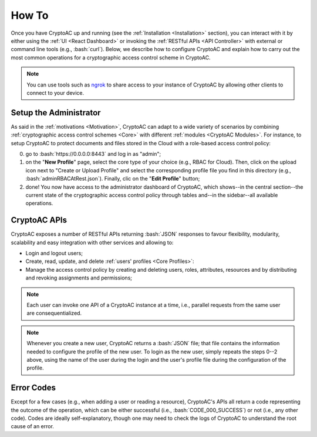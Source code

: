 .. role:: bash(code)
   :language: bash

******
How To
******

Once you have CryptoAC up and running (see the :ref:`Installation <Installation>` section), you can interact with it by either using the :ref:`UI <React Dashboard>` or invoking the :ref:`RESTful APIs <API Controller>` with external or command line tools (e.g., :bash:`curl`). Below, we describe how to configure CryptoAC and explain how to carry out the most common operations for a cryptographic access control scheme in CryptoAC.

.. note::
    You can use tools such as `ngrok <https://ngrok.com/>`_ to share access to your instance of CryptoAC by allowing other clients to connect to your device. 


Setup the Administrator
#######################

As said in the :ref:`motivations <Motivation>`, CryptoAC can adapt to a wide variety of scenarios by combining :ref:`cryptographic access control schemes <Core>` with different :ref:`modules <CryptoAC Modules>`. For instance, to setup CryptoAC to protect documents and files stored in the Cloud with a role-based access control policy:

0. go to :bash:`https://0.0.0.0:8443` and log in as "admin";

1. on the "**New Profile**" page, select the core type of your choice (e.g., RBAC for Cloud). Then, click on the upload icon next to "Create or Upload Profile" and select the corresponding profile file you find in this directory (e.g., :bash:`adminRBACAtRest.json`). Finally, clic on the "**Edit Profile**" button;

2. done! You now have access to the administrator dashboard of CryptoAC, which shows--in the central section--the current state of the cryptographic access control policy through tables and--in the sidebar--all available operations.


CryptoAC APIs
#############

CryptoAC exposes a number of RESTful APIs returning :bash:`JSON` responses to favour flexibility, modularity, scalability and easy integration with other services and allowing to:

* Login and logout users;

* Create, read, update, and delete :ref:`users' profiles <Core Profiles>`: 

* Manage the access control policy by creating and deleting users, roles, attributes, resources and by distributing and revoking assignments and permissions;

.. note::
    Each user can invoke one API of a CryptoAC instance at a time, i.e., parallel requests from the same user are consequentialized.

.. note::
    Whenever you create a new user, CryptoAC returns a :bash:`JSON` file; that file contains the information needed to configure the profile of the new user. To login as the new user, simply repeats the steps 0--2 above, using the name of the user during the login and the user's profile file during the configuration of the profile. 


.. collapse:: Expand this to see the OpenAPI documentation:

    .. code-block:: yaml

        openapi: "3.0.0"
        info:
        version: 0.1.0
        title: "CryptoAC"
        description: "This is the documentation of the RESTful APIs of [CryptoAC](https://github.com/stfbk/CryptoAC). Please see the [repository](https://github.com/stfbk/CryptoAC) for information about CryptoAC. Mandatory parameters are rendered as path parameters, while optional parameters are rendered as query parameters."
        termsOfService: http://swagger.io/terms/
        contact:
            name: FBK - Security and Trust
            email: sberlato@fbk.eu
            url: https://st.fbk.eu/
        license:
            name: Apache 2.0
            url: https://www.apache.org/licenses/LICENSE-2.0.html
        servers:
        - url: http://localhost:8443/v1
        paths:

        
        /profile/{Core}/{Username}:
            get:
            tags: ["Profile"]
            summary: "Get the profile of the user for the given core."
            description: "The admin can get the profile of all users, while a user can only get her own profile."
            operationId: getUserProfile
            security:
                - cookieAuth: []
                - basicAuth: []
            parameters:
                - name: Core
                in: path
                description: "The core."
                required: true
                schema:
                    type: string
                - name: Username
                in: path
                description: "The name of the user of the profile to get."
                required: true
                schema:
                    type: string
            responses:
                '200':
                description: "The requested profile as a JSON object."
                content:
                    application/json:
                    schema:
                        type: object
                        items:
                        $ref: '#/components/schemas/userProfile'
                '401':
                description: "Unauthorized."
                content:
                    text/plain:
                    examples:
                        CODE_038_UNAUTHORIZED:
                        summary: "The user is not logged in."
                        value: "CODE_038_UNAUTHORIZED"
                '404':
                description: "Not found."
                content:
                    text/plain:
                    examples:
                        CODE_039_PROFILE_NOT_FOUND:
                        summary: "The requested profile was not found. This code is returned both when the profile does not actually exist and when the profile exists but the user does not have access to it."
                        value: "CODE_039_PROFILE_NOT_FOUND"
                '422':
                description: "Unprocessable Entity."
                content:
                    text/plain:
                    examples:
                        CODE_019_MISSING_PARAMETERS:
                        summary: "Missing a mandatory parameter."
                        value: "CODE_019_MISSING_PARAMETERS"
                        CODE_020_INVALID_PARAMETER:
                        summary: "Supplied a wrong parameter."
                        value: "CODE_020_INVALID_PARAMETER"
                '500':
                description: "Internal Server Error."
                content:
                    text/plain:
                    examples:
                        outcomeCode:
                        summary: "An outcome code describing the error."
            delete:
            tags: ["Profile"]
            summary: "Delete the profile of the user for the given core."
            description: "The admin can delete the profile of all users, while a user can only delete her own profile. This API does not delete the user from the access control policy."
            operationId: deleteUserProfile
            security:
                - cookieAuth: []
                - basicAuth: []
            parameters:
                - name: Core
                in: path
                description: "The core."
                required: true
                schema:
                    type: string
                - name: Username
                in: path
                description: "The name of the user of the profile to delete."
                required: true
                schema:
                    type: string
            responses:
                '200':
                description: "Success."
                content:
                    text/plain:
                    examples:
                        CODE_000_SUCCESS:
                        summary: "Success."
                        value: "CODE_000_SUCCESS"
                '401':
                description: "Unauthorized."
                content:
                    text/plain:
                    examples:
                        CODE_038_UNAUTHORIZED:
                        summary: "The user is not logged in."
                        value: "CODE_038_UNAUTHORIZED"
                '404':
                description: "Not found."
                content:
                    text/plain:
                    examples:
                        CODE_039_PROFILE_NOT_FOUND:
                        summary: "The profile to delete was not found. This code is returned both when the profile does not actually exist and when the profile exists but the user does not have access to it."
                        value: "CODE_039_PROFILE_NOT_FOUND"
                '422':
                description: "Unprocessable Entity."
                content:
                    text/plain:
                    examples:
                        CODE_019_MISSING_PARAMETERS:
                        summary: "Missing a mandatory parameter."
                        value: "CODE_019_MISSING_PARAMETERS"
                        CODE_020_INVALID_PARAMETER:
                        summary: "Supplied a wrong parameter."
                        value: "CODE_020_INVALID_PARAMETER"
                '500':
                description: "Internal Server Error."
                content:
                    text/plain:
                    examples:
                        outcomeCode:
                        summary: "An outcome code describing the error."
                
        /profile/{Core}:
            post:
            tags: ["Profile"]
            summary: "Create the profile of the user for the given core."
            description: "The admin can create the profile for other users, while a user can only create her own profile. Note that cryptographic keys, if not given, are generated by CryptoAC."
            operationId: createUserProfile
            security:
                - cookieAuth: []
                - basicAuth: []
            parameters:
                - name: Core
                in: path
                description: "The core."
                required: true
                schema:
                    type: string
            requestBody:
                required: true
                description: "The profile as a JSON object."
                content:
                application/json:
                    schema:
                    type: array
                    items:
                        $ref: '#/components/schemas/userProfile'
            responses:
                '200':
                description: "Success."
                content:
                    text/plain:
                    examples:
                        CODE_000_SUCCESS:
                        summary: "Success."
                        value: "CODE_000_SUCCESS"
                '401':
                description: "Unauthorized."
                content:
                    text/plain:
                    examples:
                        CODE_038_UNAUTHORIZED:
                        summary: "The user is not logged in."
                        value: "CODE_038_UNAUTHORIZED"
                '403':
                description: "Forbidden."
                content:
                    text/plain:
                    examples:
                        CODE_037_FORBIDDEN:
                        summary: "A not-admin user cannot create profiles of other users."
                        value: "CODE_037_FORBIDDEN"
                '422':
                description: "Unprocessable Entity."
                content:
                    text/plain:
                    examples:
                        CODE_018_INTERFACE_CONFIGURATION_PARAMETERS:
                        summary: "Incorrect parameters (e.g., admin flag enabled but not admin user, values do not satisfy regular expressions) ."
                        value: "CODE_018_INTERFACE_CONFIGURATION_PARAMETERS"
                        CODE_019_MISSING_PARAMETERS:
                        summary: "Missing a mandatory parameter."
                        value: "CODE_019_MISSING_PARAMETERS"
                        CODE_020_INVALID_PARAMETER:
                        summary: "Supplied a wrong parameter."
                        value: "CODE_020_INVALID_PARAMETER"
                '500':
                description: "Internal Server Error."
                content:
                    text/plain:
                    examples:
                        outcomeCode:
                        summary: "An outcome code describing the error."                
            patch:
            tags: ["Profile"]
            summary: "Update the profile of the user for the given core."
            description: "The admin can update the profile for other users, while a user can only update her own profile. Note that some fields of the profile (which depend on the core type and configuration) cannot be updated."
            operationId: updateUserProfile
            security:
                - cookieAuth: []
                - basicAuth: []
            parameters:
                - name: Core
                in: path
                description: "The core."
                required: true
                schema:
                    type: string
            requestBody:
                required: true
                description: "The profile as a JSON object."
                content:
                application/json:
                    schema:
                    type: array
                    items:
                        $ref: '#/components/schemas/userProfile'
            responses:
                '200':
                description: "Success."
                content:
                    text/plain:
                    examples:
                        CODE_000_SUCCESS:
                        summary: "Success."
                        value: "CODE_000_SUCCESS"
                '401':
                description: "Unauthorized."
                content:
                    text/plain:
                    examples:
                        CODE_038_UNAUTHORIZED:
                        summary: "The user is not logged in."
                        value: "CODE_038_UNAUTHORIZED"
                '403':
                description: "Forbidden."
                content:
                    text/plain:
                    examples:
                        CODE_037_FORBIDDEN:
                        summary: "A not-admin user cannot update profiles of other users."
                        value: "CODE_037_FORBIDDEN"
                '404':
                description: "Not found."
                content:
                    text/plain:
                    examples:
                        CODE_039_PROFILE_NOT_FOUND:
                        summary: "The profile to update was not found."
                        value: "CODE_039_PROFILE_NOT_FOUND"
                '422':
                description: "Unprocessable Entity."
                content:
                    text/plain:
                    examples:
                        CODE_018_INTERFACE_CONFIGURATION_PARAMETERS:
                        summary: "Incorrect parameters (e.g., admin flag enabled but not admin user, values do not satisfy regular expressions) ."
                        value: "CODE_018_INTERFACE_CONFIGURATION_PARAMETERS"
                        CODE_019_MISSING_PARAMETERS:
                        summary: "Missing a mandatory parameter."
                        value: "CODE_019_MISSING_PARAMETERS"
                        CODE_020_INVALID_PARAMETER:
                        summary: "Supplied a wrong parameter."
                        value: "CODE_020_INVALID_PARAMETER"
                '500':
                description: "Internal Server Error."
                content:
                    text/plain:
                    examples:
                        outcomeCode:
                        summary: "An outcome code describing the error."



        /CryptoAC/users/{Core}:
            get:
            tags: ["Users"]
            summary: "Get the list of users for the given core."
            description: "This API concerns users in the access control policy, and not users' profiles."
            operationId: listUsers
            security:
                - cookieAuth: []
                - basicAuth: []
            parameters:
                - name: Core
                in: path
                description: "The core."
                required: true
                schema:
                    type: string
            responses:
                '200':
                description: "The list of users as a JSON object."
                content:
                    application/json:
                    schema:
                        type: array
                        items:
                        $ref: '#/components/schemas/listUsers'
                '401':
                description: "Unauthorized."
                content:
                    text/plain:
                    examples:
                        CODE_038_UNAUTHORIZED:
                        summary: "The user is not logged in."
                        value: "CODE_038_UNAUTHORIZED"
                '403':
                description: "Forbidden."
                content:
                    text/plain:
                    examples:
                        CODE_037_FORBIDDEN:
                        summary: "A not-admin user cannot invoke this API."
                        value: "CODE_037_FORBIDDEN"
                '404':
                description: "Not found."
                content:
                    text/plain:
                    examples:
                        CODE_039_PROFILE_NOT_FOUND:
                        summary: "The profile of the logged user was not found in this instance of CryptoAC."
                        value: "CODE_039_PROFILE_NOT_FOUND"
                '422':
                description: "Unprocessable Entity."
                content:
                    text/plain:
                    examples:
                        CODE_019_MISSING_PARAMETERS:
                        summary: "Missing a mandatory parameter."
                        value: "CODE_019_MISSING_PARAMETERS"
                        CODE_020_INVALID_PARAMETER:
                        summary: "Supplied a wrong parameter."
                        value: "CODE_020_INVALID_PARAMETER"
                '500':
                description: "Internal Server Error."
                content:
                    text/plain:
                    examples:
                        outcomeCode:
                        summary: "An outcome code describing the error."
            post:
            tags: ["Users"]
            summary: "Add a user to the access control policy for the given core."
            description: "If successful, the API returns the profile of the user (which, by default, is not stored in the CryptoAC instance used to create the user)."
            operationId: addUser
            security:
                - cookieAuth: []
                - basicAuth: []
            parameters:
                - name: Core
                in: path
                description: "The core."
                required: true
                schema:
                    type: string
            requestBody:
                required: true
                content:
                application/x-www-form-urlencoded:
                    schema:
                    type: object
                    properties:
                        Username:
                        type: string
                        description: "The name of the user to add."
            responses:
                '200':
                description: "The profile of the new user as a JSON object."
                content:
                    application/json:
                    schema:
                        type: array
                        items:
                        $ref: '#/components/schemas/userProfile'     
                '401':
                description: "Unauthorized."
                content:
                    text/plain:
                    examples:
                        CODE_038_UNAUTHORIZED:
                        summary: "The user is not logged in."
                        value: "CODE_038_UNAUTHORIZED"
                '403':
                description: "Forbidden."
                content:
                    text/plain:
                    examples:
                        CODE_037_FORBIDDEN:
                        summary: "A not-admin user cannot invoke this API."
                        value: "CODE_037_FORBIDDEN"
                '404':
                description: "Not found."
                content:
                    text/plain:
                    examples:
                        CODE_039_PROFILE_NOT_FOUND:
                        summary: "The profile of the logged user was not found in this instance of CryptoAC."
                        value: "CODE_039_PROFILE_NOT_FOUND"
                '422':
                description: "Unprocessable Entity."
                content:
                    text/plain:
                    examples:
                        CODE_019_MISSING_PARAMETERS:
                        summary: "Missing a mandatory parameter."
                        value: "CODE_019_MISSING_PARAMETERS"
                        CODE_020_INVALID_PARAMETER:
                        summary: "Supplied a wrong parameter."
                        value: "CODE_020_INVALID_PARAMETER"
                '500':
                description: "Internal Server Error."
                content:
                    text/plain:
                    examples:
                        outcomeCode:
                        summary: "An outcome code describing the error."
                        
        /CryptoAC/users/{Core}/{Username}:   
            delete:
            tags: ["Users"]
            summary: "Delete the user from the access control policy for the given core."
            description: "This API removes the deleted user from all roles to which the user was assigned and consequently update the access control policy. This API concerns users in the access control policy, and not users' profiles."
            operationId: deleteUser
            security:
                - cookieAuth: []
                - basicAuth: []
            parameters:
                - name: Core
                in: path
                description: "The core."
                required: true
                schema:
                    type: string
                - name: Username
                in: path
                description: "The name of the user to delete."
                required: true
                schema:
                    type: string
            responses:
                '200':
                description: "Success."
                content:
                    text/plain:
                    examples:
                        CODE_000_SUCCESS:
                        summary: "Success."
                        value: "CODE_000_SUCCESS"
                '401':
                description: "Unauthorized."
                content:
                    text/plain:
                    examples:
                        CODE_038_UNAUTHORIZED:
                        summary: "The user is not logged in."
                        value: "CODE_038_UNAUTHORIZED"
                '403':
                description: "Forbidden."
                content:
                    text/plain:
                    examples:
                        CODE_037_FORBIDDEN:
                        summary: "A not-admin user cannot invoke this API."
                        value: "CODE_037_FORBIDDEN"
                '404':
                description: "Not found."
                content:
                    text/plain:
                    examples:
                        CODE_039_PROFILE_NOT_FOUND:
                        summary: "The profile of the logged user was not found in this instance of CryptoAC."
                        value: "CODE_039_PROFILE_NOT_FOUND"
                '422':
                description: "Unprocessable Entity."
                content:
                    text/plain:
                    examples:
                        CODE_019_MISSING_PARAMETERS:
                        summary: "Missing a mandatory parameter."
                        value: "CODE_019_MISSING_PARAMETERS"
                        CODE_020_INVALID_PARAMETER:
                        summary: "Supplied a wrong parameter."
                        value: "CODE_020_INVALID_PARAMETER"
                '500':
                description: "Internal Server Error."
                content:
                    text/plain:
                    examples:
                        outcomeCode:
                        summary: "An outcome code describing the error."
            
            
                
        /CryptoAC/roles/{Core}:
            get:
            tags: ["Roles"]
            summary: "Get the list of roles for the given core."
            description: ""
            operationId: listRoles
            security:
                - cookieAuth: []
                - basicAuth: []
            parameters:
                - name: Core
                in: path
                description: "The core."
                required: true
                schema:
                    type: string
            responses:
                '200':
                description: "The list of roles as a JSON object."
                content:
                    application/json:
                    schema:
                        type: array
                        items:
                        $ref: '#/components/schemas/listRoles'
                '401':
                description: "Unauthorized."
                content:
                    text/plain:
                    examples:
                        CODE_038_UNAUTHORIZED:
                        summary: "The user is not logged in."
                        value: "CODE_038_UNAUTHORIZED"
                '403':
                description: "Forbidden."
                content:
                    text/plain:
                    examples:
                        CODE_037_FORBIDDEN:
                        summary: "A not-admin user cannot invoke this API."
                        value: "CODE_037_FORBIDDEN"
                '404':
                description: "Not found."
                content:
                    text/plain:
                    examples:
                        CODE_039_PROFILE_NOT_FOUND:
                        summary: "The profile of the logged user was not found in this instance of CryptoAC."
                        value: "CODE_039_PROFILE_NOT_FOUND"
                '422':
                description: "Unprocessable Entity."
                content:
                    text/plain:
                    examples:
                        CODE_019_MISSING_PARAMETERS:
                        summary: "Missing a mandatory parameter."
                        value: "CODE_019_MISSING_PARAMETERS"
                        CODE_020_INVALID_PARAMETER:
                        summary: "Supplied a wrong parameter."
                        value: "CODE_020_INVALID_PARAMETER"
                '500':
                description: "Internal Server Error."
                content:
                    text/plain:
                    examples:
                        outcomeCode:
                        summary: "An outcome code describing the error."
            post:
            tags: ["Roles"]
            summary: "Add a role to the access control policy for the given core."
            description: ""
            operationId: addRole
            security:
                - cookieAuth: []
                - basicAuth: []
            parameters:
                - name: Core
                in: path
                description: "The core."
                required: true
                schema:
                    type: string
            requestBody:
                required: true
                content:
                application/x-www-form-urlencoded:
                    schema:
                    type: object
                    properties:
                        Role_Name:
                        type: string
                        description: "The name of the role to add."
            responses:
                '200':
                description: "Success."
                content:
                    text/plain:
                    examples:
                        CODE_000_SUCCESS:
                        summary: "Success."
                        value: "CODE_000_SUCCESS"
                '401':
                description: "Unauthorized."
                content:
                    text/plain:
                    examples:
                        CODE_038_UNAUTHORIZED:
                        summary: "The user is not logged in."
                        value: "CODE_038_UNAUTHORIZED"
                '403':
                description: "Forbidden."
                content:
                    text/plain:
                    examples:
                        CODE_037_FORBIDDEN:
                        summary: "A not-admin user cannot invoke this API."
                        value: "CODE_037_FORBIDDEN"
                '404':
                description: "Not found."
                content:
                    text/plain:
                    examples:
                        CODE_039_PROFILE_NOT_FOUND:
                        summary: "The profile of the logged user was not found in this instance of CryptoAC."
                        value: "CODE_039_PROFILE_NOT_FOUND"
                '422':
                description: "Unprocessable Entity."
                content:
                    text/plain:
                    examples:
                        CODE_019_MISSING_PARAMETERS:
                        summary: "Missing a mandatory parameter."
                        value: "CODE_019_MISSING_PARAMETERS"
                        CODE_020_INVALID_PARAMETER:
                        summary: "Supplied a wrong parameter."
                        value: "CODE_020_INVALID_PARAMETER"
                '500':
                description: "Internal Server Error."
                content:
                    text/plain:
                    examples:
                        outcomeCode:
                        summary: "An outcome code describing the error."              
        
        /CryptoAC/roles/{Core}/{Role_Name}:   
            delete:
            tags: ["Roles"]
            summary: "Delete the role from the access control policy for the given core."
            description: "This API removes all assigned users and permissions from the deleted role and consequently update the access control policy."
            operationId: deleteRole
            security:
                - cookieAuth: []
                - basicAuth: []
            parameters:
                - name: Core
                in: path
                description: "The core."
                required: true
                schema:
                    type: string
                - name: Role_Name
                in: path
                description: "The name of the role to delete."
                required: true
                schema:
                    type: string
            responses:
                '200':
                description: "Success."
                content:
                    text/plain:
                    examples:
                        CODE_000_SUCCESS:
                        summary: "Success."
                        value: "CODE_000_SUCCESS"
                '401':
                description: "Unauthorized."
                content:
                    text/plain:
                    examples:
                        CODE_038_UNAUTHORIZED:
                        summary: "The user is not logged in."
                        value: "CODE_038_UNAUTHORIZED"
                '403':
                description: "Forbidden."
                content:
                    text/plain:
                    examples:
                        CODE_037_FORBIDDEN:
                        summary: "A not-admin user cannot invoke this API."
                        value: "CODE_037_FORBIDDEN"
                '404':
                description: "Not found."
                content:
                    text/plain:
                    examples:
                        CODE_039_PROFILE_NOT_FOUND:
                        summary: "The profile of the logged user was not found in this instance of CryptoAC."
                        value: "CODE_039_PROFILE_NOT_FOUND"
                '422':
                description: "Unprocessable Entity."
                content:
                    text/plain:
                    examples:
                        CODE_019_MISSING_PARAMETERS:
                        summary: "Missing a mandatory parameter."
                        value: "CODE_019_MISSING_PARAMETERS"
                        CODE_020_INVALID_PARAMETER:
                        summary: "Supplied a wrong parameter."
                        value: "CODE_020_INVALID_PARAMETER"
                '500':
                description: "Internal Server Error."
                content:
                    text/plain:
                    examples:
                        outcomeCode:
                        summary: "An outcome code describing the error."
        


        /CryptoAC/resources/{Core}:
            get:
            tags: ["Resources"]
            summary: "Get the list of resources for the given core."
            description: ""
            operationId: listResources
            security:
                - cookieAuth: []
                - basicAuth: []
            parameters:
                - name: Core
                in: path
                description: "The core."
                required: true
                schema:
                    type: string
            responses:
                '200':
                description: "The list of resources as a JSON object."
                content:
                    application/json:
                    schema:
                        type: array
                        items:
                        $ref: '#/components/schemas/listResources'
                '401':
                description: "Unauthorized."
                content:
                    text/plain:
                    examples:
                        CODE_038_UNAUTHORIZED:
                        summary: "The user is not logged in."
                        value: "CODE_038_UNAUTHORIZED"
                '403':
                description: "Forbidden."
                content:
                    text/plain:
                    examples:
                        CODE_037_FORBIDDEN:
                        summary: "A not-admin user cannot invoke this API."
                        value: "CODE_037_FORBIDDEN"
                '404':
                description: "Not found."
                content:
                    text/plain:
                    examples:
                        CODE_039_PROFILE_NOT_FOUND:
                        summary: "The profile of the logged user was not found in this instance of CryptoAC."
                        value: "CODE_039_PROFILE_NOT_FOUND"
                '422':
                description: "Unprocessable Entity."
                content:
                    text/plain:
                    examples:
                        CODE_019_MISSING_PARAMETERS:
                        summary: "Missing a mandatory parameter."
                        value: "CODE_019_MISSING_PARAMETERS"
                        CODE_020_INVALID_PARAMETER:
                        summary: "Supplied a wrong parameter."
                        value: "CODE_020_INVALID_PARAMETER"
                '500':
                description: "Internal Server Error."
                content:
                    text/plain:
                    examples:
                        outcomeCode:
                        summary: "An outcome code describing the error."
            post:
            tags: ["Resources"]
            summary: "Add a resource to the access control policy for the given core."
            description: ""
            operationId: addResource
            security:
                - cookieAuth: []
                - basicAuth: []
            parameters:
                - name: Core
                in: path
                description: "The core."
                required: true
                schema:
                    type: string
            requestBody:
                required: true
                content:
                multipart/form-data:
                    schema:
                    type: object
                    properties:
                        Access_Control_Enforcement:
                        type: string
                        description: "The access control enforcement level of the resource to add."
                        enum: [TRADITIONAL, COMBINED]
                        Resource:
                        type: string
                        format: binary
                        description: "The content of the resource to add (as a file item)."
                application/x-www-form-urlencoded:
                    schema:
                    type: object
                    properties:
                        Access_Control_Enforcement:
                        type: string
                        description: "The access control enforcement level of the resource to add."
                        enum: [TRADITIONAL, COMBINED]
                        Resource_Name:
                        type: string
                        description: "The name of the resource to add."
                        Resource_Content:
                        type: string
                        description: "The content of the resource to add."
            responses:
                '200':
                description: "Success."
                content:
                    text/plain:
                    examples:
                        CODE_000_SUCCESS:
                        summary: "Success."
                        value: "CODE_000_SUCCESS"
                '401':
                description: "Unauthorized."
                content:
                    text/plain:
                    examples:
                        CODE_038_UNAUTHORIZED:
                        summary: "The user is not logged in."
                        value: "CODE_038_UNAUTHORIZED"
                '404':
                description: "Not found."
                content:
                    text/plain:
                    examples:
                        CODE_039_PROFILE_NOT_FOUND:
                        summary: "The profile of the logged user was not found in this instance of CryptoAC."
                        value: "CODE_039_PROFILE_NOT_FOUND"
                '422':
                description: "Unprocessable Entity."
                content:
                    text/plain:
                    examples:
                        CODE_019_MISSING_PARAMETERS:
                        summary: "Missing a mandatory parameter."
                        value: "CODE_019_MISSING_PARAMETERS"
                        CODE_020_INVALID_PARAMETER:
                        summary: "Supplied a wrong parameter."
                        value: "CODE_020_INVALID_PARAMETER"
                        CODE_060_HTTP_CONTENT_TYPE_NOT_SUPPORTED:
                        summary: "Wrong content type."
                        value: "CODE_060_HTTP_CONTENT_TYPE_NOT_SUPPORTED"
                '500':
                description: "Internal Server Error."
                content:
                    text/plain:
                    examples:
                        outcomeCode:
                        summary: "An outcome code describing the error."
            patch:
            tags: ["Resources"]
            summary: "Update a resource in the access control policy for the given core."
            description: ""
            operationId: updateResource
            security:
                - cookieAuth: []
                - basicAuth: []
            parameters:
                - name: Core
                in: path
                description: "The core."
                required: true
                schema:
                    type: string
            requestBody:
                required: true
                content:
                multipart/form-data:
                    schema:
                    type: object
                    properties:
                        Resource:
                        type: string
                        format: binary
                        description: "The content of the resource to update (as a file item)."
                application/x-www-form-urlencoded:
                    schema:
                    type: object
                    properties:
                        Resource_Name:
                        type: string
                        description: "The name of the resource to update."
                        Resource_Content:
                        type: string
                        description: "The content of the resource to update."
            responses:
                '200':
                description: "Success."
                content:
                    text/plain:
                    examples:
                        CODE_000_SUCCESS:
                        summary: "Success."
                        value: "CODE_000_SUCCESS"
                '401':
                description: "Unauthorized."
                content:
                    text/plain:
                    examples:
                        CODE_038_UNAUTHORIZED:
                        summary: "The user is not logged in."
                        value: "CODE_038_UNAUTHORIZED"
                '404':
                description: "Not found."
                content:
                    text/plain:
                    examples:
                        CODE_039_PROFILE_NOT_FOUND:
                        summary: "The profile of the logged user was not found in this instance of CryptoAC."
                        value: "CODE_039_PROFILE_NOT_FOUND"
                '422':
                description: "Unprocessable Entity."
                content:
                    text/plain:
                    examples:
                        CODE_019_MISSING_PARAMETERS:
                        summary: "Missing a mandatory parameter."
                        value: "CODE_019_MISSING_PARAMETERS"
                        CODE_020_INVALID_PARAMETER:
                        summary: "Supplied a wrong parameter."
                        value: "CODE_020_INVALID_PARAMETER"
                        CODE_060_HTTP_CONTENT_TYPE_NOT_SUPPORTED:
                        summary: "Wrong content type."
                        value: "CODE_060_HTTP_CONTENT_TYPE_NOT_SUPPORTED"
                '500':
                description: "Internal Server Error."
                content:
                    text/plain:
                    examples:
                        outcomeCode:
                        summary: "An outcome code describing the error."

        /CryptoAC/resources/{Core}/{Resource_Name}:  
            get:
            tags: ["Resources"]
            summary: "Get the content of the resource for the given core."
            description: "The actual behaviour of this API depends on the configuration of the core (e.g., download the resource as a file, subscribe to an MQTT topic). This API returns 404 both when the resource does not exist and when the resource exists but the user does not have access to it."
            operationId: readResource
            security:
                - cookieAuth: []
                - basicAuth: []
            parameters:
                - name: Core
                in: path
                description: "The core."
                required: true
                schema:
                    type: string
                - name: Resource_Name
                in: path
                description: "The name of the resource."
                required: true
                schema:
                    type: string
            responses:
                '200': 
                description: "Success." 
                content: 
                    application/octet-stream: 
                    schema: 
                        type: string 
                        format: binary 
                    text/plain:
                    examples:
                        CODE_000_SUCCESS:
                        summary: "Success."
                        value: "CODE_000_SUCCESS"
                headers: 
                    Content-Disposition: 
                    schema: 
                        type: string 
                        description: "Used only with `application/octet-stream` responses."
                        example: attachment; filename="name.pdf"
                '401':
                description: "Unauthorized."
                content:
                    text/plain:
                    examples:
                        CODE_038_UNAUTHORIZED:
                        summary: "The user is not logged in."
                        value: "CODE_038_UNAUTHORIZED"
                '404':
                description: "Not found."
                content:
                    text/plain:
                    examples:
                        CODE_039_PROFILE_NOT_FOUND:
                        summary: "The profile of the logged user was not found in this instance of CryptoAC."
                        value: "CODE_039_PROFILE_NOT_FOUND"
                '422':
                description: "Unprocessable Entity."
                content:
                    text/plain:
                    examples:
                        CODE_019_MISSING_PARAMETERS:
                        summary: "Missing a mandatory parameter."
                        value: "CODE_019_MISSING_PARAMETERS"
                        CODE_020_INVALID_PARAMETER:
                        summary: "Supplied a wrong parameter."
                        value: "CODE_020_INVALID_PARAMETER"
                '500':
                description: "Internal Server Error."
                content:
                    text/plain:
                    examples:
                        outcomeCode:
                        summary: "An outcome code describing the error."
            delete:
            tags: ["Resources"]
            summary: "Delete the resource from the access control policy for the given core."
            description: "This API removes the deleted resource from all roles to which the resource was assigned and consequently update the access control policy. This API also deleted all data of the resource."
            operationId: deleteResource
            security:
                - cookieAuth: []
                - basicAuth: []
            parameters:
                - name: Core
                in: path
                description: "The core."
                required: true
                schema:
                    type: string
                - name: Resource_Name
                in: path
                description: "The name of the resource to delete."
                required: true
                schema:
                    type: string
            responses:
                '200':
                description: "Success."
                content:
                    text/plain:
                    examples:
                        CODE_000_SUCCESS:
                        summary: "Success."
                        value: "CODE_000_SUCCESS"
                '401':
                description: "Unauthorized."
                content:
                    text/plain:
                    examples:
                        CODE_038_UNAUTHORIZED:
                        summary: "The user is not logged in."
                        value: "CODE_038_UNAUTHORIZED"
                '403':
                description: "Forbidden."
                content:
                    text/plain:
                    examples:
                        CODE_037_FORBIDDEN:
                        summary: "A not-admin user cannot invoke this API."
                        value: "CODE_037_FORBIDDEN"
                '404':
                description: "Not found."
                content:
                    text/plain:
                    examples:
                        CODE_039_PROFILE_NOT_FOUND:
                        summary: "The profile of the logged user was not found in this instance of CryptoAC."
                        value: "CODE_039_PROFILE_NOT_FOUND"
                '422':
                description: "Unprocessable Entity."
                content:
                    text/plain:
                    examples:
                        CODE_019_MISSING_PARAMETERS:
                        summary: "Missing a mandatory parameter."
                        value: "CODE_019_MISSING_PARAMETERS"
                        CODE_020_INVALID_PARAMETER:
                        summary: "Supplied a wrong parameter."
                        value: "CODE_020_INVALID_PARAMETER"
                '500':
                description: "Internal Server Error."
                content:
                    text/plain:
                    examples:
                        outcomeCode:
                        summary: "An outcome code describing the error."
                
            
                
        /CryptoAC/assignments/{Core}:
            get:
            tags: ["Assignments"]
            summary: "Get the list of user-role assignments for the given core."
            description: "This API accepts query parameters--the name of the user and the name of the role--to filter the assignments. Regardless, not-admin users can only get their own assignments."  
            operationId: listAssignments
            security:
                - cookieAuth: []
                - basicAuth: []
            parameters:
                - name: Core
                in: path
                description: "The core."
                required: true
                schema:
                    type: string
                - name: Username
                in: query
                description: "The name of the user to filter the assignments by."
                required: false
                schema:
                    type: string
                - name: Role_Name
                in: query
                description: "The name of the role to filter the assignments by."
                required: false
                schema:
                    type: string
            responses:
                '200':
                description: "The list of assignments as a JSON object."
                content:
                    application/json:
                    schema:
                        type: array
                        items:
                        $ref: '#/components/schemas/listAssignments'
                '401':
                description: "Unauthorized."
                content:
                    text/plain:
                    examples:
                        CODE_038_UNAUTHORIZED:
                        summary: "The user is not logged in."
                        value: "CODE_038_UNAUTHORIZED"
                '404':
                description: "Not found."
                content:
                    text/plain:
                    examples:
                        CODE_039_PROFILE_NOT_FOUND:
                        summary: "The profile of the logged user was not found in this instance of CryptoAC."
                        value: "CODE_039_PROFILE_NOT_FOUND"
                '422':
                description: "Unprocessable Entity."
                content:
                    text/plain:
                    examples:
                        CODE_019_MISSING_PARAMETERS:
                        summary: "Missing a mandatory parameter."
                        value: "CODE_019_MISSING_PARAMETERS"
                        CODE_020_INVALID_PARAMETER:
                        summary: "Supplied a wrong parameter."
                        value: "CODE_020_INVALID_PARAMETER"
                '500':
                description: "Internal Server Error."
                content:
                    text/plain:
                    examples:
                        outcomeCode:
                        summary: "An outcome code describing the error."
            post:
            tags: ["Assignments"]
            summary: "Add a user-role assignment to the access control policy for the given core."
            description: ""
            operationId: addAssignment
            security:
                - cookieAuth: []
                - basicAuth: []
            parameters:
                - name: Core
                in: path
                description: "The core."
                required: true
                schema:
                    type: string
            requestBody:
                required: true
                content:
                application/x-www-form-urlencoded:
                    schema:
                    type: object
                    properties:
                        Username:
                        type: string
                        description: "The name of the user of the new assignment."
                        Role_Name:
                        type: string
                        description: "The name of the role of the new assignment."
            responses:
                '200':
                description: "Success."
                content:
                    text/plain:
                    examples:
                        CODE_000_SUCCESS:
                        summary: "Success."
                        value: "CODE_000_SUCCESS"
                '401':
                description: "Unauthorized."
                content:
                    text/plain:
                    examples:
                        CODE_038_UNAUTHORIZED:
                        summary: "The user is not logged in."
                        value: "CODE_038_UNAUTHORIZED"
                '403':
                description: "Forbidden."
                content:
                    text/plain:
                    examples:
                        CODE_037_FORBIDDEN:
                        summary: "A not-admin user cannot invoke this API."
                        value: "CODE_037_FORBIDDEN"
                '404':
                description: "Not found."
                content:
                    text/plain:
                    examples:
                        CODE_039_PROFILE_NOT_FOUND:
                        summary: "The profile of the logged user was not found in this instance of CryptoAC."
                        value: "CODE_039_PROFILE_NOT_FOUND"
                '422':
                description: "Unprocessable Entity."
                content:
                    text/plain:
                    examples:
                        CODE_019_MISSING_PARAMETERS:
                        summary: "Missing a mandatory parameter."
                        value: "CODE_019_MISSING_PARAMETERS"
                        CODE_020_INVALID_PARAMETER:
                        summary: "Supplied a wrong parameter."
                        value: "CODE_020_INVALID_PARAMETER"
                '500':
                description: "Internal Server Error."
                content:
                    text/plain:
                    examples:
                        outcomeCode:
                        summary: "An outcome code describing the error."              
            
        /CryptoAC/assignments/{Core}/{Username}/{Role_Name}:
            delete:
            tags: ["Assignments"]
            summary: "Delete the user-role assignment from the access control policy for the given core."
            description: ""
            operationId: deleteAssignment
            security:
                - cookieAuth: []
                - basicAuth: []
            parameters:
                - name: Core
                in: path
                description: "The core."
                required: true
                schema:
                    type: string
                - name: Username
                in: path
                description: "The name of the user of the assignment to delete."
                required: true
                schema:
                    type: string
                - name: Role_Name
                in: path
                description: "The name of the role of the assignment to delete."
                required: true
                schema:
                    type: string
            responses:
                '200':
                description: "Success."
                content:
                    text/plain:
                    examples:
                        CODE_000_SUCCESS:
                        summary: "Success."
                        value: "CODE_000_SUCCESS"
                '401':
                description: "Unauthorized."
                content:
                    text/plain:
                    examples:
                        CODE_038_UNAUTHORIZED:
                        summary: "The user is not logged in."
                        value: "CODE_038_UNAUTHORIZED"
                '403':
                description: "Forbidden."
                content:
                    text/plain:
                    examples:
                        CODE_037_FORBIDDEN:
                        summary: "A not-admin user cannot invoke this API."
                        value: "CODE_037_FORBIDDEN"
                '404':
                description: "Not found."
                content:
                    text/plain:
                    examples:
                        CODE_039_PROFILE_NOT_FOUND:
                        summary: "The profile of the logged user was not found in this instance of CryptoAC."
                        value: "CODE_039_PROFILE_NOT_FOUND"
                '422':
                description: "Unprocessable Entity."
                content:
                    text/plain:
                    examples:
                        CODE_019_MISSING_PARAMETERS:
                        summary: "Missing a mandatory parameter."
                        value: "CODE_019_MISSING_PARAMETERS"
                        CODE_020_INVALID_PARAMETER:
                        summary: "Supplied a wrong parameter."
                        value: "CODE_020_INVALID_PARAMETER"
                '500':
                description: "Internal Server Error."
                content:
                    text/plain:
                    examples:
                        outcomeCode:
                        summary: "An outcome code describing the error."



        /CryptoAC/permissions/{Core}:
            get:
            tags: ["Permissions"]
            summary: "Get the list of role-(permission-resource) permissions for the given core."
            description: "This API accepts query parameters--the name of the user, the name of the role and the name of the resource--to filter the permissions. Regardless, not-admin users can only get their own permissions."  
            operationId: listPermissions
            security:
                - cookieAuth: []
                - basicAuth: []
            parameters:
                - name: Core
                in: path
                description: "The core."
                required: true
                schema:
                    type: string
                - name: Username
                in: query
                description: "The name of the user to filter the permissions by."
                required: false
                schema:
                    type: string
                - name: Role_Name
                in: query
                description: "The name of the role to filter the permissions by."
                required: false
                schema:
                    type: string
                - name: Resource_Name
                in: query
                description: "The name of the resource to filter the permissions by."
                required: false
                schema:
                    type: string
            responses:
                '200':
                description: "The list of permissions as a JSON object."
                content:
                    application/json:
                    schema:
                        type: array
                        items:
                        $ref: '#/components/schemas/listPermissions'
                '401':
                description: "Unauthorized."
                content:
                    text/plain:
                    examples:
                        CODE_038_UNAUTHORIZED:
                        summary: "The user is not logged in."
                        value: "CODE_038_UNAUTHORIZED"
                '404':
                description: "Not found."
                content:
                    text/plain:
                    examples:
                        CODE_039_PROFILE_NOT_FOUND:
                        summary: "The profile of the logged user was not found in this instance of CryptoAC."
                        value: "CODE_039_PROFILE_NOT_FOUND"
                '422':
                description: "Unprocessable Entity."
                content:
                    text/plain:
                    examples:
                        CODE_019_MISSING_PARAMETERS:
                        summary: "Missing a mandatory parameter."
                        value: "CODE_019_MISSING_PARAMETERS"
                        CODE_020_INVALID_PARAMETER:
                        summary: "Supplied a wrong parameter."
                        value: "CODE_020_INVALID_PARAMETER"
                '500':
                description: "Internal Server Error."
                content:
                    text/plain:
                    examples:
                        outcomeCode:
                        summary: "An outcome code describing the error."
            post:
            tags: ["Permissions"]
            summary: "Add a role-(permission-resource) permission to the access control policy for the given core."
            description: ""
            operationId: addPermission
            security:
                - cookieAuth: []
                - basicAuth: []
            parameters:
                - name: Core
                in: path
                description: "The core."
                required: true
                schema:
                    type: string
            requestBody:
                required: true
                content:
                application/x-www-form-urlencoded:
                    schema:
                    type: object
                    properties:
                        Role_Name:
                        type: string
                        description: "The name of the role of the new permission."
                        Resource_Name:
                        type: string
                        description: "The name of the resource of the new permission."
                        Permission:
                        type: string
                        description: "The permission of the new permission."
                        enum: [READ, WRITE, READWRITE]
            responses:
                '200':
                description: "Success."
                content:
                    text/plain:
                    examples:
                        CODE_000_SUCCESS:
                        summary: "Success."
                        value: "CODE_000_SUCCESS"
                '401':
                description: "Unauthorized."
                content:
                    text/plain:
                    examples:
                        CODE_038_UNAUTHORIZED:
                        summary: "The user is not logged in."
                        value: "CODE_038_UNAUTHORIZED"
                '403':
                description: "Forbidden."
                content:
                    text/plain:
                    examples:
                        CODE_037_FORBIDDEN:
                        summary: "A not-admin user cannot invoke this API."
                        value: "CODE_037_FORBIDDEN"
                '404':
                description: "Not found."
                content:
                    text/plain:
                    examples:
                        CODE_039_PROFILE_NOT_FOUND:
                        summary: "The profile of the logged user was not found in this instance of CryptoAC."
                        value: "CODE_039_PROFILE_NOT_FOUND"
                '422':
                description: "Unprocessable Entity."
                content:
                    text/plain:
                    examples:
                        CODE_019_MISSING_PARAMETERS:
                        summary: "Missing a mandatory parameter."
                        value: "CODE_019_MISSING_PARAMETERS"
                        CODE_020_INVALID_PARAMETER:
                        summary: "Supplied a wrong parameter."
                        value: "CODE_020_INVALID_PARAMETER"
                '500':
                description: "Internal Server Error."
                content:
                    text/plain:
                    examples:
                        outcomeCode:
                        summary: "An outcome code describing the error."                  
                        
        /CryptoAC/permissions/{Core}/{Role_Name}/{Resource_Name}/{Permission}:
            delete:
            tags: ["Permissions"]
            summary: "Delete the role-(permission-resource) permission from the access control policy for the given core."
            description: ""
            operationId: deletePermission
            security:
                - cookieAuth: []
                - basicAuth: []
            parameters:
                - name: Core
                in: path
                description: "The core."
                required: true
                schema:
                    type: string
                - name: Role_Name
                in: path
                description: "The name of the role of the permission to delete."
                required: true
                schema:
                    type: string
                - name: Resource_Name
                in: path
                description: "The name of the resource of the permission to delete."
                required: true
                schema:
                    type: string
                - name: Permission
                in: path
                description: "The permission of the permission to delete."
                required: true
                schema:
                    type: string
                    enum: [READ, WRITE, READWRITE]
            responses:
                '200':
                description: "Success."
                content:
                    text/plain:
                    examples:
                        CODE_000_SUCCESS:
                        summary: "Success."
                        value: "CODE_000_SUCCESS"
                '401':
                description: "Unauthorized."
                content:
                    text/plain:
                    examples:
                        CODE_038_UNAUTHORIZED:
                        summary: "The user is not logged in."
                        value: "CODE_038_UNAUTHORIZED"
                '403':
                description: "Forbidden."
                content:
                    text/plain:
                    examples:
                        CODE_037_FORBIDDEN:
                        summary: "A not-admin user cannot invoke this API."
                        value: "CODE_037_FORBIDDEN"
                '404':
                description: "Not found."
                content:
                    text/plain:
                    examples:
                        CODE_039_PROFILE_NOT_FOUND:
                        summary: "The profile of the logged user was not found in this instance of CryptoAC."
                        value: "CODE_039_PROFILE_NOT_FOUND"
                '422':
                description: "Unprocessable Entity."
                content:
                    text/plain:
                    examples:
                        CODE_019_MISSING_PARAMETERS:
                        summary: "Missing a mandatory parameter."
                        value: "CODE_019_MISSING_PARAMETERS"
                        CODE_020_INVALID_PARAMETER:
                        summary: "Supplied a wrong parameter."
                        value: "CODE_020_INVALID_PARAMETER"
                '500':
                description: "Internal Server Error."
                content:
                    text/plain:
                    examples:
                        outcomeCode:
                        summary: "An outcome code describing the error."
        
        

        /login/:
            post:
            tags: ["Login"]
            summary: "User log in."
            description: "This API is still under development. Currently, users can log in by just providing their username. Logins with multiple sessions (i.e., from different devices and browsers) are allowed and supported."
            operationId: login
            security:
                - cookieAuth: []
                - basicAuth: []
            requestBody:
                required: true
                description: "The user's credentials."
                content:
                application/x-www-form-urlencoded:
                    schema:
                    type: object
                    properties:
                        User:
                        type: string
                        description: "The username."
            responses:
                '200':
                description: "Success."
                content:
                    text/plain:
                    examples:
                        CODE_000_SUCCESS:
                        summary: "Success."
                        value: "CODE_000_SUCCESS"
                '409':
                description: "Conflict."
                content:
                    text/plain:
                    examples:
                        CODE_062_ALREADY_LOGGED_IN_WITH_DIFFERENT_USERNAME:
                        summary: "The user was already logged in but with a different username."
                        value: "CODE_062_ALREADY_LOGGED_IN_WITH_DIFFERENT_USERNAME"
                '422':
                description: "Unprocessable Entity."
                content:
                    text/plain:
                    examples:
                        CODE_019_MISSING_PARAMETERS:
                        summary: "Missing a mandatory parameter."
                        value: "CODE_019_MISSING_PARAMETERS"
                        
        /logout/:
            delete:
            tags: ["Login"]
            summary: "User log out."
            description: "Log out the user from the current session of the device that sent the logout request."
            operationId: logout
            security:
                - cookieAuth: []
                - basicAuth: []
            responses:
                '200':
                description: "Success."
                content:
                    text/plain:
                    examples:
                        CODE_000_SUCCESS:
                        summary: "Success."
                        value: "CODE_000_SUCCESS"


        components:
        securitySchemes:
            cookieAuth:
            type: apiKey
            in: cookie
            name: JSESSIONID
            basicAuth:
            type: http
            scheme: basic

        
        schemas:
                
            userProfile:
            description: "The profile of a user. See the Core Profile section of the documentation for more details."
            type: "object"

            listUsers:
            required:
                - name
                - token
                - status
                - isAdmin
            type: "object"
            properties:
                name:
                type: "string"
                description: "The name of the user."
                token:
                type: "string"
                description: "The pseudonym of the user."
                status:
                type: "string"
                enum: [INCOMPLETE, OPERATIONAL, DELETED]
                isAdmin:
                type: "boolean"
                description: "Whether the user has admin privileges or not."
        
            listRoles:
            required:
                - name
                - token
                - status
                - versionNumber
            type: "object"
            properties:
                name:
                type: "string"
                description: "The name of the user."
                token:
                type: "string"
                description: "The pseudonym of the user."
                status:
                type: "string"
                enum: [INCOMPLETE, OPERATIONAL, DELETED]
                versionNumber:
                type: "integer"
                description: "The version number of the role."
            
            listResources:
            required:
                - name
                - token
                - status
                - versionNumber
            type: "object"
            properties:
                name:
                type: "string"
                description: "The name of the user."
                token:
                type: "string"
                description: "The pseudonym of the user."
                status:
                type: "string"
                enum: [INCOMPLETE, OPERATIONAL, DELETED]
                symEncKeyVersionNumber:
                type: "integer"
                description: "The version number of the symmetric cryptographic key to use to encrypt new data for the resource."
                symDecKeyVersionNumber:
                type: "integer"
                description: "The version number of the symmetric cryptographic key to use to decrypt old data for the resource."
                enforcement:
                type: "string"
                enum: [TRADITIONAL, COMBINED]    
            
            listAssignments:
            required:
                - username
                - roleName
                - roleVersionNumber
                - encryptedAsymEncKeys
                - encryptedAsymSigKeys
                - signer
                - signature
            type: "object"
            properties:
                username:
                type: "string"
                description: "The name of the user."
                roleName:
                type: "string"
                description: "The name of the role."
                roleVersionNumber:
                type: "integer"
                description: "The version number of the role."
                encryptedAsymEncKeys:
                type: "object"
                required:
                    - private
                    - public
                    - keyType
                description: "The asymmetric keys for en/decryption operations of the role, encrypted with the public key of the user of this assignment."
                properties:
                    private:
                    type: "string"
                    format: "byte"
                    description: "The (encrypted) asymmetric private decryption key."
                    public:
                    type: "string"
                    format: "byte"
                    description: "The (encrypted) asymmetric public encryption key."
                    keyType:
                    type: "string"
                    enum: [ENC, SIG]
                    keyID:
                    type: "string"
                    description: "The (optional) identifier of the key pair."
                encryptedAsymSigKeys:
                type: "object"
                required:
                    - private
                    - public
                    - keyType
                description: "The asymmetric keys for create and verify digital signatures of the role, encrypted with the public key of the user of this assignment."
                properties:
                    private:
                    type: "string"
                    format: "byte"
                    description: "The (encrypted) asymmetric private signing key."
                    public:
                    type: "string"
                    format: "byte"
                    description: "The (encrypted) asymmetric public verification key."
                    keyType:
                    type: "string"
                    enum: [ENC, SIG]
                    keyID:
                    type: "string"
                    description: "The (optional) identifier of the key pair."
                signer:
                type: "string"
                description: "The pseudonym (and not the name) of the user (usually the administrator) that signed this assignment."
                signature:
                type: "string"
                format: "byte"
                description: "The signature of this assignment."
            
            listPermissions:
            required:
                - roleName
                - resourceName
                - roleToken
                - resourceToken
                - permission
                - encryptingSymKey
                - decryptingSymKey
                - roleVersionNumber
                - symKeyVersionNumber
                - signer
                - signature
            type: "object"
            properties:
                roleName:
                type: "string"
                description: "The name of the role."
                resourceName:
                type: "string"
                description: "The name of the resource."
                roleToken:
                type: "string"
                description: "The pseudonym of the role."
                resourceToken:
                type: "string"
                description: "The pseudonym of the resource."          
                permission:
                type: "string"
                enum: [READ, WRITE, READWRITE]  
                encryptingSymKey:
                type: "object"
                required:
                    - key
                description: "The symmetric key of the permission, encrypted with the public key of the role of this assignment, to encrypt the resource of this assignment."
                properties:
                    key:
                    type: "string"
                    format: "byte"
                    description: "The (encrypted) symmetric key."
                decryptingSymKey:
                type: "object"
                required:
                    - key
                description: "The symmetric key of the permission, encrypted with the public key of the role of this assignment, to decrypt the resource of this assignment."
                properties:
                    key:
                    type: "string"
                    format: "byte"
                    description: "The (encrypted) symmetric key."
                roleVersionNumber:
                type: "integer"
                description: "The version number of the role."
                symKeyVersionNumber:
                type: "integer"
                description: "The version number of the symmetric key to encrypt the resource."
                signer:
                type: "string"
                description: "The pseudonym (and not the name) of the user (usually the administrator) that signed this assignment."
                signature:
                type: "string"
                format: "byte"
                description: "The signature of this assignment."


Error Codes
###########

Except for a few cases (e.g., when adding a user or reading a resource), CryptoAC's APIs all return a code representing the outcome of the operation, which can be either successful (i.e., :bash:`CODE_000_SUCCESS`) or not (i.e., any other code). Codes are ideally self-explanatory, though one may need to check the logs of CryptoAC to understand the root cause of an error.

.. collapse:: Expand this to see all error codes:

    .. code-block:: yaml

        CODE_000_SUCCESS
        CODE_001_USER_ALREADY_EXISTS
        CODE_002_ROLE_ALREADY_EXISTS
        CODE_003_RESOURCE_ALREADY_EXISTS
        CODE_004_USER_NOT_FOUND
        CODE_005_ROLE_NOT_FOUND
        CODE_006_RESOURCE_NOT_FOUND
        CODE_007_ROLETUPLE_NOT_FOUND
        CODE_008_PERMISSIONTUPLE_NOT_FOUND
        CODE_010_ROLETUPLE_ALREADY_EXISTS
        CODE_011_PERMISSIONTUPLE_ALREADY_EXISTS
        CODE_013_USER_WAS_DELETED
        CODE_014_ROLE_WAS_DELETED
        CODE_015_RESOURCE_WAS_DELETED
        CODE_016_INVALID_PERMISSION
        CODE_017_INVALID_VERSION_NUMBER
        CODE_018_SERVICE_CONFIGURATION_PARAMETERS
        CODE_019_MISSING_PARAMETERS
        CODE_020_INVALID_PARAMETER
        CODE_021_RM_CONFIGURATION
        CODE_022_ADMIN_CANNOT_BE_MODIFIED
        CODE_023_USER_CANNOT_BE_MODIFIED
        CODE_024_RESOURCE_DELETE
        CODE_025_RESOURCE_WRITE
        CODE_026_TUPLE_FORMAT
        CODE_027_AC_ENFORCEMENT_INCONSISTENT
        CODE_028_OPA_POLICY_CREATION
        CODE_029_OPA_POLICY_UPDATE
        CODE_030_OPA_DOCUMENT_DOWNLOAD
        CODE_031_LOCK_CALLED_IN_INCONSISTENT_STATUS
        CODE_032_UNLOCK_CALLED_IN_INCONSISTENT_STATUS
        CODE_033_ROLLBACK_CALLED_IN_INCONSISTENT_STATUS
        CODE_034_UNLOCK_FAILED
        CODE_035_ADMIN_ALREADY_INITIALIZED
        CODE_036_ADMIN_NAME
        CODE_037_FORBIDDEN
        CODE_038_UNAUTHORIZED
        CODE_039_PROFILE_NOT_FOUND
        CODE_040_MALFORMED_PROFILE
        CODE_041_UR_ASSIGNMENTS_NOT_FOUND
        CODE_042_PA_ASSIGNMENTS_NOT_FOUND
        CODE_043_RM_CONNECTION_TIMEOUT
        CODE_044_DM_CONNECTION_TIMEOUT
        CODE_045_MM_CONNECTION_TIMEOUT
        CODE_046_CRYPTOAC_CONNECTION_TIMEOUT
        CODE_047_AC_CONNECTION_TIMEOUT
        CODE_048_HTTP_METHOD_NOT_SUPPORTED
        CODE_049_UNEXPECTED
        CODE_050_FUNCTIONALITY_UNDER_CONSTRUCTION
        CODE_051_LOGIN_REQUIRED
        CODE_052_USER_ALREADY_INITIALIZED
        CODE_053_USER_IS_INCOMPLETE
        CODE_054_CREATE_USER_MM
        CODE_055_ACCESS_DENIED_TO_MM
        CODE_056_DELETE_USER_MM
        CODE_057_SERVICE_TYPE_UPDATED
        CODE_058_INCONSISTENT_STATUS_DELETE_TEMPORARY_RESOURCE_IN_DM
        CODE_059_ACCESS_DENIED_TO_DM
        CODE_060_HTTP_CONTENT_TYPE_NOT_SUPPORTED
        CODE_061_WRONG_PARAMETERS_FOR_CORE
        CODE_062_ALREADY_LOGGED_IN_WITH_DIFFERENT_USERNAME
        CODE_063_ACCESS_DENIED_TO_AC
        CODE_062_UR_ASSIGNMENTS_ALREADY_EXISTS
        CODE_063_PA_ASSIGNMENTS_ALREADY_EXISTS
        CODE_064_DELETE_ATTRIBUTES_CAUSES_EMPTY_ACCESS_STRUCTURE
        CODE_065_ATTRIBUTE_ALREADY_EXISTS
        CODE_066_ATTRIBUTE_NOT_FOUND
        CODE_067_ATTRIBUTE_WAS_DELETED
        CODE_068_ATTRIBUTETUPLE_ALREADY_EXISTS
        CODE_069_ACCESSSTRUCTURETUPLE_ALREADY_EXISTS
        CODE_070_ATTRIBUTETUPLE_NOT_FOUND
        CODE_071_ACCESSSTRUCTURETUPLE_NOT_FOUND
        CODE_072_MPK_ALREADY_INITIALIZED
        CODE_073_ABE_KEY_NOT_FOUND
        CODE_074_CANNOT_REVOKE_LAST_ACCESS_STRUCTURE_TUPLE
        CODE_075_DM_CONFIGURATION
        CODE_076_OPA_POLICY_EVAL
        CODE_077_SERVICE_ALREADY_CONFIGURED
        CODE_078_XACML_CONFIGURATION
        CODE_079_XACML_DOMAIN_QUERY
        CODE_080_XACML_PAP
        CODE_081_XACML_PAP_POLICY_NOT_FOUND
        CODE_082_XACML_PDP
        CODE_083_XACML_PDP_UNAUTHORIZED
        CODE_084_UNSUPPORTED_DYNSEC_ERROR
            